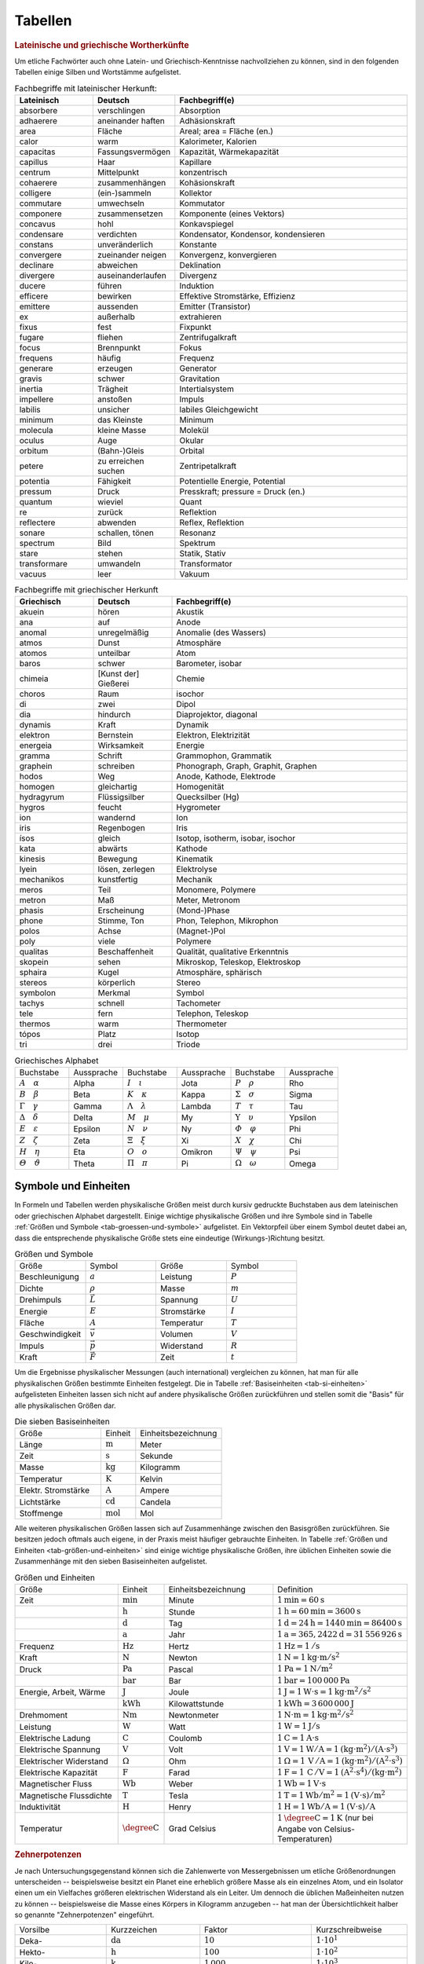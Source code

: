 .. _Tabellen:

Tabellen
========

.. _Griechische und lateinische Wortherkünfte:

.. rubric:: Lateinische und griechische Wortherkünfte

Um etliche Fachwörter auch ohne Latein- und Griechisch-Kenntnisse nachvollziehen
zu können, sind in den folgenden Tabellen einige Silben und Wortstämme
aufgelistet.


.. list-table:: Fachbegriffe mit lateinischer Herkunft:
    :widths: 20 20 60
    :header-rows: 1
    :name: tab-fachbegriffe-lateinisch

    * - Lateinisch
      - Deutsch
      - Fachbegriff(e)
    * - absorbere
      - verschlingen
      - Absorption
    * - adhaerere
      - aneinander haften
      - Adhäsionskraft
    * - area
      - Fläche
      - Areal; area = Fläche (en.)
    * - calor
      - warm
      - Kalorimeter, Kalorien
    * - capacitas
      - Fassungsvermögen
      - Kapazität, Wärmekapazität
    * - capillus
      - Haar
      - Kapillare
    * - centrum
      - Mittelpunkt
      - konzentrisch
    * - cohaerere
      - zusammenhängen
      - Kohäsionskraft
    * - colligere
      - (ein-)sammeln
      - Kollektor
    * - commutare
      - umwechseln
      - Kommutator
    * - componere
      - zusammensetzen
      - Komponente (eines Vektors)
    * - concavus
      - hohl
      - Konkavspiegel
    * - condensare
      - verdichten
      - Kondensator, Kondensor, kondensieren
    * - constans
      - unveränderlich
      - Konstante
    * - convergere
      - zueinander neigen
      - Konvergenz, konvergieren
    * - declinare
      - abweichen
      - Deklination
    * - divergere
      - auseinanderlaufen
      - Divergenz
    * - ducere
      - führen
      - Induktion
    * - efficere
      - bewirken
      - Effektive Stromstärke, Effizienz
    * - emittere
      - aussenden
      - Emitter (Transistor)
    * - ex
      - außerhalb
      - extrahieren
    * - fixus
      - fest
      - Fixpunkt
    * - fugare
      - fliehen
      - Zentrifugalkraft
    * - focus
      - Brennpunkt
      - Fokus
    * - frequens
      - häufig
      - Frequenz
    * - generare
      - erzeugen
      - Generator
    * - gravis
      - schwer
      - Gravitation
    * - inertia
      - Trägheit
      - Intertialsystem
    * - impellere
      - anstoßen
      - Impuls
    * - labilis
      - unsicher
      - labiles Gleichgewicht
    * - minimum
      - das Kleinste
      - Minimum
    * - molecula
      - kleine Masse
      - Molekül
    * - oculus
      - Auge
      - Okular
    * - orbitum
      - (Bahn-)Gleis
      - Orbital
    * - petere
      - zu erreichen suchen
      - Zentripetalkraft
    * - potentia
      - Fähigkeit
      - Potentielle Energie, Potential
    * - pressum
      - Druck
      - Presskraft; pressure = Druck (en.)
    * - quantum
      - wieviel
      - Quant
    * - re
      - zurück
      - Reflektion
    * - reflectere
      - abwenden
      - Reflex, Reflektion
    * - sonare
      - schallen, tönen
      - Resonanz
    * - spectrum
      - Bild
      - Spektrum
    * - stare
      - stehen
      - Statik, Stativ
    * - transformare
      - umwandeln
      - Transformator
    * - vacuus
      - leer
      - Vakuum

.. list-table:: Fachbegriffe mit griechischer Herkunft
    :widths: 20 20 60
    :header-rows: 1
    :name: tab-fachbegriffe-griechisch

    * - Griechisch
      - Deutsch
      - Fachbegriff(e)
    * - akuein
      - hören
      - Akustik
    * - ana
      - auf
      - Anode
    * - anomal
      - unregelmäßig
      - Anomalie (des Wassers)
    * - atmos
      - Dunst
      - Atmosphäre
    * - atomos
      - unteilbar
      - Atom
    * - baros
      - schwer
      - Barometer, isobar
    * - chimeia
      - [Kunst der] Gießerei
      - Chemie
    * - choros
      - Raum
      - isochor
    * - di
      - zwei
      - Dipol
    * - dia
      - hindurch
      - Diaprojektor, diagonal
    * - dynamis
      - Kraft
      - Dynamik
    * - elektron
      - Bernstein
      - Elektron, Elektrizität
    * - energeia
      - Wirksamkeit
      - Energie
    * - gramma
      - Schrift
      - Grammophon, Grammatik
    * - graphein
      - schreiben
      - Phonograph, Graph, Graphit, Graphen
    * - hodos
      - Weg
      - Anode, Kathode, Elektrode
    * - homogen
      - gleichartig
      - Homogenität
    * - hydragyrum
      - Flüssigsilber
      - Quecksilber (Hg)
    * - hygros
      - feucht
      - Hygrometer
    * - ion
      - wandernd
      - Ion
    * - iris
      - Regenbogen
      - Iris
    * - ísos
      - gleich
      - Isotop, isotherm, isobar, isochor
    * - kata
      - abwärts
      - Kathode
    * - kinesis
      - Bewegung
      - Kinematik
    * - lyein
      - lösen, zerlegen
      - Elektrolyse
    * - mechanikos
      - kunstfertig
      - Mechanik
    * - meros
      - Teil
      - Monomere, Polymere
    * - metron
      - Maß
      - Meter, Metronom
    * - phasis
      - Erscheinung
      - (Mond-)Phase
    * - phone
      - Stimme, Ton
      - Phon, Telephon, Mikrophon
    * - polos
      - Achse
      - (Magnet-)Pol
    * - poly
      - viele
      - Polymere
    * - qualitas
      - Beschaffenheit
      - Qualität, qualitative Erkenntnis
    * - skopein
      - sehen
      - Mikroskop, Teleskop, Elektroskop
    * - sphaira
      - Kugel
      - Atmosphäre, sphärisch
    * - stereos
      - körperlich
      - Stereo
    * - symbolon
      - Merkmal
      - Symbol
    * - tachys
      - schnell
      - Tachometer
    * - tele
      - fern
      - Telephon, Teleskop
    * - thermos
      - warm
      - Thermometer
    * - tópos
      - Platz
      - Isotop
    * - tri
      - drei
      - Triode


.. list-table:: Griechisches Alphabet
    :widths: 50 50 50 50 50 50
    :header-rows: 0
    :name: tab-alphabet-griechisch

    * - Buchstabe
      - Aussprache
      - Buchstabe
      - Aussprache
      - Buchstabe
      - Aussprache
    * - :math:`A \quad \alpha`
      - Alpha
      - :math:`I \quad \iota`
      - Jota
      - :math:`P \quad \rho`
      - Rho
    * - :math:`B \quad \beta`
      - Beta
      - :math:`K \quad \kappa`
      - Kappa
      - :math:`\Sigma \quad  \sigma`
      - Sigma
    * - :math:`\Gamma \quad \gamma`
      - Gamma
      - :math:`\Lambda \quad  \lambda`
      - Lambda
      - :math:`T \quad \tau`
      - Tau
    * - :math:`\Delta \quad \delta`
      - Delta
      - :math:`M \quad \mu`
      - My
      - :math:`\Upsilon \quad \upsilon`
      - Ypsilon
    * - :math:`E \quad \varepsilon`
      - Epsilon
      - :math:`N \quad \nu`
      - Ny
      - :math:`\varPhi \quad  \varphi`
      - Phi
    * - :math:`Z \quad \zeta`
      - Zeta
      - :math:`\Xi \quad \xi`
      - Xi
      - :math:`X \quad \chi`
      - Chi
    * - :math:`H \quad \eta`
      - Eta
      - :math:`O \quad o`
      - Omikron
      - :math:`\Psi \quad \psi`
      - Psi
    * - :math:`\varTheta \quad \vartheta`
      - Theta
      - :math:`\Pi \quad \pi`
      - Pi
      - :math:`\Omega \quad \omega`
      - Omega




.. _Symbole und Einheiten:

Symbole und Einheiten
---------------------

In Formeln und Tabellen werden physikalische Größen meist durch kursiv gedruckte
Buchstaben aus dem lateinischen oder griechischen Alphabet dargestellt. Einige
wichtige physikalische Größen und ihre Symbole sind in Tabelle :ref:`Größen und
Symbole <tab-groessen-und-symbole>` aufgelistet. Ein Vektorpfeil über einem Symbol
deutet dabei an, dass die entsprechende physikalische Größe stets eine
eindeutige (Wirkungs-)Richtung besitzt.

.. list-table:: Größen und Symbole
    :widths: 50 50 50 50
    :header-rows: 0
    :name: tab-groessen-und-symbole

    * - Größe
      - Symbol
      - Größe
      - Symbol

    * - Beschleunigung
      - :math:`a`
      - Leistung
      - :math:`P`
    * - Dichte
      - :math:`\rho`
      - Masse
      - :math:`m`
    * - Drehimpuls
      - :math:`\vec{L}`
      - Spannung
      - :math:`U`
    * - Energie
      - :math:`E`
      - Stromstärke
      - :math:`I`
    * - Fläche
      - :math:`A`
      - Temperatur
      - :math:`T`
    * - Geschwindigkeit
      - :math:`\vec{v}`
      - Volumen
      - :math:`V`
    * - Impuls
      - :math:`\vec{p}`
      - Widerstand
      - :math:`R`
    * - Kraft
      - :math:`\vec{F}`
      - Zeit
      - :math:`t`

Um die Ergebnisse physikalischer Messungen (auch international) vergleichen zu
können, hat man für alle physikalischen Größen bestimmte Einheiten festgelegt.
Die in Tabelle :ref:`Basiseinheiten <tab-si-einheiten>` aufgelisteten Einheiten
lassen sich nicht auf andere physikalische Größen zurückführen und stellen somit
die "Basis" für alle physikalischen Größen dar.

.. list-table:: Die sieben Basiseinheiten
    :widths: 50 20 50
    :header-rows: 0
    :name: tab-si-einheiten

    * - Größe
      - Einheit
      - Einheitsbezeichnung
    * - Länge
      - :math:`\unit[]{m}`
      - Meter
    * - Zeit
      - :math:`\unit[]{s}`
      - Sekunde
    * - Masse
      - :math:`\unit[]{kg}`
      - Kilogramm
    * - Temperatur
      - :math:`\unit[]{K}`
      - Kelvin
    * - Elektr. Stromstärke
      - :math:`\unit[]{A}`
      - Ampere
    * - Lichtstärke
      - :math:`\unit[]{cd}`
      - Candela
    * - Stoffmenge
      - :math:`\unit[]{mol}`
      - Mol

Alle weiteren physikalischen Größen lassen sich auf Zusammenhänge zwischen den
Basisgrößen zurückführen. Sie besitzen jedoch oftmals auch eigene, in der Praxis
meist häufiger gebrauchte Einheiten. In Tabelle :ref:`Größen und Einheiten
<tab-größen-und-einheiten>` sind einige wichtige physikalische Größen, ihre
üblichen Einheiten sowie die Zusammenhänge mit den sieben Basiseinheiten
aufgelistet.

.. list-table:: Größen und Einheiten
    :widths: 50 20 50 50
    :header-rows: 0
    :name: tab-größen-und-einheiten

    * - Größe
      - Einheit
      - Einheitsbezeichnung
      - Definition
    * - Zeit
      - :math:`\unit[]{min}`
      - Minute
      - :math:`\unit[1]{min} = \unit[60]{s}`
    * -
      - :math:`\unit[]{h}`
      - Stunde
      - :math:`\unit[1]{h} = \unit[60]{min} = \unit[3600]{s}`
    * -
      - :math:`\unit[]{d}`
      - Tag
      - :math:`\unit[1]{d} = \unit[24]{h} = \unit[1440]{min} = \unit[86400]{s}`
    * -
      - :math:`\unit[]{a}`
      - Jahr
      - :math:`\unit[1]{a} = \unit[365,2422]{d} = \unit[31\,556\,926]{s}`
    * - Frequenz
      - :math:`\unit[]{Hz}`
      - Hertz
      - :math:`\unit[1]{Hz} = \unit[1]{/s}`
    * - Kraft
      - :math:`\unit[]{N}`
      - Newton
      - :math:`\unit[1]{N} = \unit[1]{kg \cdot m/s^{2}}`
    * - Druck
      - :math:`\unit[]{Pa}`
      - Pascal
      - :math:`\unit[1]{Pa} = \unit[1]{N/m^{2}}`
    * -
      - :math:`\unit[]{bar}`
      - Bar
      - :math:`\unit[1]{bar} = \unit[100\,000]{Pa}`
    * - Energie, Arbeit, Wärme
      - :math:`\unit[]{J}`
      - Joule
      - :math:`\unit[1]{J} = \unit[1]{W \cdot s} = \unit[1]{kg \cdot m^2/s^2}`
    * -
      - :math:`\unit[]{kWh}`
      - Kilowattstunde
      - :math:`\unit[1]{kWh} = \unit[3\,600\,000]{J}`
    * - Drehmoment
      - :math:`\unit[]{Nm}`
      - Newtonmeter
      - :math:`\unit[1]{N \cdot m} = \unit[1]{kg \cdot m^2 / s^2}`
    * - Leistung
      - :math:`\unit[]{W}`
      - Watt
      - :math:`\unit[1]{W} = \unit[1]{J/s}`
    * - Elektrische Ladung
      - :math:`\unit[]{C}`
      - Coulomb
      - :math:`\unit[1]{C} = \unit[1]{A \cdot s}`
    * - Elektrische Spannung
      - :math:`\unit[]{V}`
      - Volt
      - :math:`\unit[1]{V} = \unit[1]{W / A} = \unit[1]{(kg \cdot m^2) / (A \cdot s^3)}`
    * - Elektrischer Widerstand
      - :math:`\Omega`
      - Ohm
      - :math:`\unit[1]{\Omega } = \unit[1]{\,V\, / A} = \unit[1]{(kg \cdot m^2) / (A^2 \cdot s^3)}`
    * - Elektrische Kapazität
      - :math:`\unit[]{F}`
      - Farad
      - :math:`\unit[1]{F} = \unit[1]{\,C\, / V} = \unit[1]{(A^2 \cdot s^4) / (kg \cdot m^2)}`
    * - Magnetischer Fluss
      - :math:`\unit[]{Wb}`
      - Weber
      - :math:`\unit[1]{Wb} = \unit[1]{V \cdot s}`
    * - Magnetische Flussdichte
      - :math:`\unit[]{T}`
      - Tesla
      - :math:`\unit[1]{T} = \unit[1]{Wb / m^2} = \unit[1]{(V \cdot s)/m^2}`
    * - Induktivität
      - :math:`\unit[]{H}`
      - Henry
      - :math:`\unit[1]{H} = \unit[1]{Wb / A} = \unit[1]{(V \cdot s)/ A}`
    * - Temperatur
      - :math:`\unit[]{\degree C}`
      - Grad Celsius
      - :math:`\unit[1]{\degree C} = \unit[1]{K}` (nur bei Angabe von Celsius-Temperaturen)


.. _Zehnerpotenzen:

.. rubric:: Zehnerpotenzen

Je nach Untersuchungsgegenstand können sich die Zahlenwerte von Messergebnissen
um etliche Größenordnungen unterscheiden -- beispielsweise besitzt ein Planet
eine erheblich größere Masse als ein einzelnes Atom, und ein Isolator einen um
ein Vielfaches größeren elektrischen Widerstand als ein Leiter. Um dennoch die
üblichen Maßeinheiten nutzen zu können -- beispielsweise die Masse eines Körpers
in Kilogramm anzugeben -- hat man der Übersichtlichkeit halber so genannte
"Zehnerpotenzen" eingeführt.

.. list-table::
    :widths: 50 50 50 50
    :header-rows: 0

    * - Vorsilbe
      - Kurzzeichen
      - Faktor
      - Kurzschreibweise
    * - Deka-
      - :math:`\unit[]{da}`
      - :math:`10`
      - :math:`1 \cdot 10^{1}`
    * - Hekto-
      - :math:`\unit[]{h}`
      - :math:`100`
      - :math:`1 \cdot 10^{2}`
    * - Kilo-
      - :math:`\unit[]{k}`
      - :math:`1\,000`
      - :math:`1 \cdot 10^{3}`
    * - Mega-
      - :math:`\unit[]{M}`
      - :math:`1\,000\,000`
      - :math:`1 \cdot 10^{6}`
    * - Giga-
      - :math:`\unit[]{G}`
      - :math:`1\,000\,000\,000`
      - :math:`1 \cdot 10^{9}`
    * - Tera-
      - :math:`\unit[]{T}`
      - :math:`1\,000\,000\,000\,000`
      - :math:`1 \cdot 10^{12}`
    * - Peta-
      - :math:`\unit[]{P}`
      - :math:`1\,000\,000\,000\,000\,000`
      - :math:`1 \cdot 10^{15}`
    * - Exa-
      - :math:`\unit[]{E}`
      - :math:`1\,000\,000\,000\,000\,000\,000`
      - :math:`1 \cdot 10^{18}`

.. list-table::
    :widths: 50 50 50 50
    :header-rows: 0

    * - Vorsilbe
      - Kurzzeichen
      - Faktor
      - Kurzschreibweise
    * - Dezi-
      - :math:`\unit[]{d}`
      - :math:`0,1`
      - :math:`1 \cdot 10^{-1}`
    * - Zenti-
      - :math:`\unit[]{c}`
      - :math:`0,01`
      - :math:`1 \cdot 10^{-2}`
    * - Milli-
      - :math:`\unit[]{m}`
      - :math:`0,001`
      - :math:`1 \cdot 10^{-3}`
    * - Mikro-
      - :math:`\unit[]{\mu }`
      - :math:`0,000\,001`
      - :math:`1 \cdot 10^{-6}`
    * - Nano-
      - :math:`\unit[]{n}`
      - :math:`0,000\,000\,001`
      - :math:`1 \cdot 10^{-9}`
    * - Piko-
      - :math:`\unit[]{p}`
      - :math:`0,000\,000\,000\,001`
      - :math:`1 \cdot 10^{-12}`
    * - Femto-
      - :math:`\unit[]{f}`
      - :math:`0,000\,000\,000\,000\,001`
      - :math:`1 \cdot 10^{-15}`
    * - Atto-
      - :math:`\unit[]{a}`
      - :math:`0,000\,000\,000\,000\,000\,001`
      - :math:`1 \cdot 10^{-18}`


.. _Naturkonstanten:

Naturkonstanten
---------------

Naturkonstanten sind physikalische Größen, die bei verschiedenen experimentellen
Messungen (mit vergleichbaren Messinstrumenten, jedoch in unterschiedlichen
Umgebungen und zu unterschiedlichen Zeiten) erfahrungsgemäß stets gleiche
Messwerte liefern und somit mit hoher Genauigkeit als konstant angesehen werden
können.

.. list-table:: Allgemeine Naturkonstanten
    :widths: 50 20 50
    :header-rows: 0
    :name: tab-naturkonstanten

    * - Konstante
      - Symbol
      - Betrag und Einheit
    * - Avogadro-Konstante
      - :math:`N _{\rm{A}}`
      - :math:`\unit[6,0221367 \cdot 10 ^{23} ]{\frac{1}{mol} }`
    * - Elektrische Feldkonstante
      - :math:`\varepsilon _{\rm{0}}`
      - :math:`\unit[8,8542 \cdot 10^{-12}]{\frac{C}{V \cdot m} }`
    * - Elementarladung
      - :math:`e _{\rm{0}}`
      - :math:`\unit[1,60217733 \cdot 10 ^{-19} ]{C}`
    * - Eulersche Zahl
      - :math:`e`
      - :math:`2,718281828459045\ldots`
    * - Fallbeschleunigung auf der Erde (Norm)
      - :math:`g`
      - :math:`\unit[9,80665 ]{\frac{m}{s^2} }`
    * - Faraday-Konstante
      - :math:`F`
      - :math:`\unit[96487,0 ]{\frac{C}{mol} }`
    * - Gravitationskonstante
      - :math:`\gamma`
      - :math:`\unit[6,673 \cdot 10^{-11} ]{\frac{m^3}{kg \cdot s^2} }`
    * - Kreiszahl
      - :math:`\pi`
      - :math:`3,141592653589793\ldots`
    * - Lichtgeschwindigkeit (im Vakuum)
      - :math:`c`
      - :math:`\unit[2,99792458 \cdot 10^{8} ]{\frac{m}{s} }`
    * - Magnetische Feldkonstante
      - :math:`\mu _{\rm{0}}`
      - :math:`\unit[4 \cdot \pi \cdot 10^{-7}]{\frac{V \cdot s}{A \cdot m} }`
    * - Planck-Konstante
      - :math:`h`
      - :math:`\unit[6,6256 \cdot 10 ^{34} ]{J \cdot s }`
    * - Stefan-Boltzmann-Konstante
      - :math:`\sigma`
      - :math:`\unit[5,6705 \cdot 10 ^{-8} ]{\frac{W}{m^2 \cdot K^4} }`
    * - Universelle Gaskonstante
      - :math:`R`
      - :math:`\unit[8,314510]{\frac{J}{K \cdot mol} }`


.. _Astronomische Daten:

.. list-table:: Astronomische Daten der Sonne und Erde
    :widths: 50 50 50 50
    :header-rows: 0

    * - Sonne:
      -
      - Erde:
      -
    * - Masse
      - :math:`m _{\rm{S}} = \unit[1,99 \cdot 10^{30}]{kg}`
      - Masse
      - :math:`m _{\rm{E}} = \unit[5,972 \cdot 10^{24}]{kg}`
    * - Radius
      - :math:`{\color{white}1}r _{\rm{S}} = \unit[6,96 \cdot 10^8]{m}`
      - Radius (Durchschnitt)
      - :math:`{\color{white}1}r _{\rm{E}} = \unit[6371]{km}`
    * - Oberflächentemperatur
      - :math:`{\color{white}.}T _{\rm{S}} = \unit[5,78 \cdot 10^3]{K}`
      - Bahnradius (Durchschnitt)
      - :math:`r _{\rm{EB}} = \unit[1,496 \cdot 10^8]{km}`
    * - Leuchtkraft
      - :math:`{\color{white}.}L _{\rm{S}} = \unit[3,85 \cdot 10 ^{26}]{W}`
      -
      -



.. _Materialabhängige Größen:

Materialabhängige Größen
------------------------

.. rubric:: Eigenschaften von Festkörpern

.. only:: html

    .. list-table::
        :name: tab-eigenschaften-von-festkoerpern
        :widths: 50 50 50 50 50 50

        * - Material
          - Schmelztemperatur :math:`T _{\rm{S}}` in :math:`\unit[]{\degree C}` (bei :math:`\unit[101,3]{kPa}`)
          - Siedetemperatur :math:`T _{\rm{V}}` in :math:`\unit[]{\degree C}` (bei :math:`\unit[101,3]{kPa}`)
          - Längen-Ausdehnungskoeffizient :math:`\alpha` in :math:`\unit[10 ^{-6}]{\frac{1}{K}}`
          - Spezifische Wärmekapazität :math:`c` in :math:`\unit[]{\frac{kJ}{kg \cdot K}}`
          - Spezifische Schmelzwärme :math:`q _{\rm{s}}` in :math:`\unit[]{\frac{kJ}{kg}}`
        * - Aluminium
          - :math:`660`
          - :math:`2450`
          - :math:`23,1`
          - :math:`0,90`
          - :math:`397`
        * - Beton
          - ---
          - ---
          - :math:`12,0`
          - :math:`0,84`
          - ---
        * - Blei
          - :math:`327`
          - :math:`1750`
          - :math:`29,0`
          - :math:`0,13`
          - :math:`23,0`
        * - Diamant
          - :math:`3540`
          - :math:`4830`
          - :math:`1,3`
          - :math:`0,50`
          - ---
        * - Eisen
          - :math:`1535`
          - :math:`2735`
          - :math:`11,8`
          - :math:`0,45`
          - :math:`277`
        * - Glas (Quarz)
          - :math:`1700`
          - ---
          - :math:`0,5`
          - :math:`0,73`
          - ---
        * - Gold
          - :math:`1063`
          - :math:`2700`
          - :math:`14,3`
          - :math:`0,13`
          - :math:`65,7`
        * - Graphit
          - :math:`3650`
          - :math:`4830`
          - :math:`7,9`
          - :math:`0,71`
          -
        * - Holz (Eiche)
          - ---
          - ---
          - :math:`\text{Ca. } 8`
          - :math:`2,4`
          - ---
        * - Kupfer
          - :math:`1083`
          - :math:`2590`
          - :math:`16,5`
          - :math:`0,38`
          - :math:`184`
        * - Magnesium
          - :math:`650`
          - :math:`1110`
          - :math:`26,0`
          - :math:`1,02`
          - :math:`368`
        * - Platin
          - :math:`1769`
          - :math:`4300`
          - :math:`9,0`
          - :math:`0,13`
          - :math:`111`
        * - Porzellan
          - ---
          - ---
          - :math:`3 \text{ bis } 4`
          - :math:`0,84`
          - ---
        * - Silber
          - :math:`961`
          - :math:`2180`
          - :math:`18,9`
          - :math:`0,24`
          - :math:`105`
        * - Silicium
          - :math:`1420`
          - :math:`2355`
          - :math:`2,6`
          - :math:`0,70`
          - :math:`164`
        * - Wolfram
          - :math:`3380`
          - :math:`5500`
          - :math:`4,5`
          - :math:`0,13`
          - :math:`192`
        * - Zinn
          - :math:`232`
          - :math:`2690`
          - :math:`22,0`
          - :math:`0,23`
          - :math:`59,6`

.. raw:: latex

    % \newgeometry{left=1cm, right=1cm, top=2.5cm, bottom=2.5cm}
    \label{tab-eigenschaften-von-festkoerpern}
    %\vspace*{1cm}
    {\centering
    \begin{tabulary}{\linewidth}{|l|C|C|C|C|C|} \hline

    Material
    &
    Schmelztemperatur $T _{\rm{S}}$ in $\unit[]{\degree C}$ (bei $\unit[101,3]{kPa}$)
    &
    Siedetemperatur $T _{\rm{V}}$ in $\unit[]{\degree C}$ (bei $\unit[101,3]{kPa}$)
    &
    Längen-Ausdehnungs-koeffizient $\alpha$ in $\unit[10 ^{-6}]{\frac{1}{K}}$
    &
    Spezifische Wärmekapazität $c$ in $\unit[]{\frac{kJ}{kg \cdot K}}$
    &
    Spezifische Schmelzwärme $q _{\rm{s}}$ in $\unit[]{\frac{kJ}{kg}}$ \\

    Aluminium    & $660$  & $2450$ & $23,1$             & $0,90$ & $397$ \\
    Beton        & ---      & ---      & $12,0$             & $0,84$ & --- \\
    Blei         & $327$  & $1750$ & $29,0$             & $0,13$ & $23,0$ \\
    Diamant      & $3540$ & $4830$ & $1,3$              & $0,50$ & --- \\
    Eisen        & $1535$ & $2735$ & $11,8$             & $0,45$ & $277$ \\
    Glas (Quarz) & $1700$ & ---      & $0,5$              & $0,73$ & --- \\
    Gold         & $1063$ & $2700$ & $14,3$             & $0,13$ & $65,7$ \\
    Graphit      & $3650$ & $4830$ & $7,9$              & $0,71$ & --- \\
    Holz (Eiche) & ---      & ---      & $\text{Ca. } 8$    & $2,4$  & --- \\
    Kupfer       & $1083$ & $2590$ & $16,5$             & $0,38$ & $184$ \\
    Magnesium    & $650$  & $1110$ & $26,0$             & $1,02$ & $368$ \\
    Platin       & $1769$ & $4300$ & $9,0$              & $0,13$ & $111$ \\
    Porzellan    & ---      & ---      & $3 \text{ bis } 4$ & $0,84$ & --- \\
    Silber       & $961$  & $2180$ & $18,9$             & $0,24$ & $105$ \\
    Silicium     & $1420$ & $2355$ & $2,6$              & $0,70$ & $164$ \\
    Wolfram      & $3380$ & $5500$ & $4,5$              & $0,13$ & $192$ \\
    Zinn         & $232$  & $2690$ & $22,0$             & $0,23$ & $59,6$ \\

    \hline
    \end{tabulary}
    }


.. rubric:: Eigenschaften von Flüssigkeiten

.. only:: html

    .. list-table::
        :name: tab-eigenschaften-von-fluessigkeiten
        :widths: 50 50 50 50 50 50

        * - Material
          - Schmelztemperatur :math:`T _{\rm{S}}` in :math:`\unit[]{\degree C}` (bei :math:`\unit[101,3]{kPa}`)
          - Siedetemperatur :math:`T _{\rm{V}}` in :math:`\unit[]{\degree C}` (bei :math:`\unit[101,3]{kPa}`)
          - Volumen-Ausdehnungskoeffizient :math:`\gamma` in :math:`\unit[10 ^{-3}]{\frac{1}{K}}`
          - Spezifische Wärmekapazität :math:`c` in :math:`\unit[]{\frac{kJ}{kg \cdot K}}`
          - Spezifische Verdampfungswärme :math:`q _{\rm{v}}` in :math:`\unit[]{\frac{kJ}{kg}}`
        * - Azeton
          - :math:`-95`
          - :math:`56,3`
          - :math:`1,46`
          - :math:`2,16`
          - :math:`525`
        * - Benzol
          - :math:`+5,5`
          - :math:`80,1`
          - :math:`1,24`
          - :math:`2,05`
          - :math:`394`
        * - Brom
          - :math:`-7,2`
          - :math:`58,8`
          - :math:`1,13`
          - :math:`0,46`
          - :math:`183`
        * - Ethanol
          - :math:`-114`
          - :math:`78,3`
          - :math:`1,40`
          - :math:`2,43`
          - :math:`840`
        * - Glycerin
          - :math:`18,4`
          - :math:`291`
          - :math:`0,52`
          - :math:`2,39`
          - :math:`825`
        * - Methanol
          - :math:`-98`
          - :math:`64,6`
          - :math:`1,20`
          - :math:`2,50`
          - :math:`1100`
        * - Olivenöl (nativ)
          - :math:`\text{Ca.}-\!7`
          - :math:`\text{Ca. }180`
          - :math:`1,14`
          - :math:`1,97`
          -
        * - Petroleum
          - :math:`\text{Ca.}-\!35`
          - :math:`\text{Ca. }200`
          - :math:`0,96`
          - :math:`2,14`
          -
        * - Quecksilber
          - :math:`-38,9`
          - :math:`357`
          - :math:`0,18`
          - :math:`0,14`
          - :math:`285`
        * - Wasser
          - :math:`0`
          - :math:`100`
          - :math:`0,21`
          - :math:`4,18`
          - :math:`2257`

.. raw:: latex

    {\centering
    \begin{tabulary}{\linewidth}{|l|C|C|C|C|C|}
    \hline

    Material
    &
    Schmelztemperatur $T _{\rm{S}}$ in $\unit[]{\degree C}$ (bei $\unit[101,3]{kPa}$)
    &
    Siedetemperatur $T _{\rm{V}}$ in $\unit[]{\degree C}$ (bei $\unit[101,3]{kPa}$)
    &
    Volumen-Ausdehnungs-koeffizient $\gamma$ in $\unit[10 ^{-3}]{\frac{1}{K}}$
    &
    Spezifische Wärmekapazität $c$ in $\unit[]{\frac{kJ}{kg \cdot K}}$
    &
    Spezifische Verdampfungswärme $q _{\rm{v}}$ in $\unit[]{\frac{kJ}{kg}}$ \\

    Azeton           & $-95$             & $56,3$           & $1,46$ & $2,16$ & $525$ \\
    Benzol           & $+5,5$            & $80,1$           & $1,24$ & $2,05$ & $394$ \\
    Brom             & $-7,2$            & $58,8$           & $1,13$ & $0,46$ & $183$ \\
    Ethanol          & $-114$            & $78,3$           & $1,40$ & $2,43$ & $840$ \\
    Glycerin         & $18,4$            & $291$            & $0,52$ & $2,39$ & $825$ \\
    Methanol         & $-98$             & $64,6$           & $1,20$ & $2,50$ & $1100$ \\
    Olivenöl (nativ) & $\text{Ca.}-\!7$  & $\text{Ca. }180$ & $1,14$ & $1,97$ & \\
    Petroleum        & $\text{Ca.}-\!35$ & $\text{Ca. }200$ & $0,96$ & $2,14$ & \\
    Quecksilber      & $-38,9$           & $357$            & $0,18$ & $0,14$ & $285$ \\
    Wasser           & $0$               & $100$            & $0,21$ & $4,18$ & $2257$ \\

    \hline
    \end{tabulary}
    }


.. rubric:: Eigenschaften von Gasen

.. only:: html

    .. list-table::
        :name: tab-eigenschaften-von-gasen
        :widths: 50 50 50 50 50 50

        * - Material
          - Schmelztemperatur :math:`T _{\rm{S}}` in :math:`\unit[]{\degree C}` (bei :math:`\unit[101,3]{kPa}`)
          - Siedetemperatur :math:`T _{\rm{V}}` in :math:`\unit[]{\degree C}` (bei :math:`\unit[101,3]{kPa}`)
          - Spezifische Wärmekapazität :math:`c _{\rm{v}}` in :math:`\unit[]{\frac{kJ}{kg \cdot K}}`
          - Spezifische Wärmekapazität :math:`c _{\rm{p}}` in :math:`\unit[]{\frac{kJ}{kg \cdot K}}`
          - Spezifische Verdampfungswärme :math:`q _{\rm{v}}` in :math:`\unit[]{\frac{kJ}{kg}}`
        * - Ammoniak
          - :math:`-77,7`
          - :math:`-33,4`
          - :math:`1,65`
          - :math:`2,16`
          - :math:`1370`
        * - Chlor
          - :math:`-101`
          - :math:`-34,1`
          - :math:`0,55`
          - :math:`0,74`
          - :math:`290`
        * - Helium
          - :math:`-271`
          - :math:`-269`
          - :math:`3,21`
          - :math:`5,23`
          - :math:`20,6`
        * - Kohlenstoffdioxid
          - :math:`-56,6` (bei :math:`p=\unit[0,53]{MPa}`)
          - :math:`-78,5` (Sublimationspunkt)
          - :math:`0,65`
          - :math:`0,84`
          - :math:`574`
        * - Methan
          - :math:`-183`
          - :math:`-162`
          - :math:`1,70`
          - :math:`2,22`
          - :math:`510`
        * - Ozon
          - :math:`-193`
          - :math:`-113`
          - :math:`0,57`
          - :math:`0,79`
          - :math:`316`
        * - Propan
          - :math:`-190`
          - :math:`-42,1`
          - :math:`1,41`
          - :math:`1,59`
          - :math:`426`
        * - Wasserstoff
          - :math:`-259`
          - :math:`-252,8`
          - :math:`10,17`
          - :math:`14,32`
          - :math:`461`
        * - Xenon
          - :math:`-112`
          - :math:`-108`
          - :math:`0,16`
          - :math:`0,01`
          - :math:`96`

.. raw:: latex

    {\centering \begin{tabulary}{\linewidth}{|l|C|C|C|C|C|}
    \hline

    Material
    &
    Schmelztemperatur $T_{\rm{S}}$ in $\unit[]{\degree C}$ (bei $\unit[101,3]{kPa}$)
    &
    Siedetemperatur $T_{\rm{V}}$ in $\unit[]{\degree C}$ (bei $\unit[101,3]{kPa}$)
    &
    Spezifische Wärmekapazität $c_{\rm{v}}$ in $\unit[]{\frac{kJ}{kg \cdot K}}$
    &
    Spezifische Wärmekapazität $c_{\rm{p}}$ in $\unit[]{\frac{kJ}{kg \cdot K}}$
    &
    Spezifische Verdampfungswärme $q_{\rm{v}}$ in $\unit[]{\frac{kJ}{kg}}$ \\

    Ammoniak          & $-77,7$                            & $-33,4$                     & $1,65$  & $2,16$  & $1370$ \\
    Chlor             & $-101$                             & $-34,1$                     & $0,55$  & $0,74$  & $290$ \\
    Helium            & $-271$                             & $-269$                      & $3,21$  & $5,23$  & $20,6$ \\
    Kohlenstoffdioxid & $-56,6$ (bei $p=\unit[0,53]{MPa}$) & $-78,5$ (Sublimationspunkt) & $0,65$  & $0,84$  & $574$ \\
    Methan            & $-183$                             & $-162$                      & $1,70$  & $2,22$  & $510$ \\
    Ozon              & $-193$                             & $-113$                      & $0,57$  & $0,79$  & $316$ \\
    Propan            & $-190$                             & $-42,1$                     & $1,41$  & $1,59$  & $426$ \\
    Wasserstoff       & $-259$                             & $-252,8$                    & $10,17$ & $14,32$ & $461$ \\
    Xenon             & $-112$                             & $-108$                      & $0,16$  & $0,01$  & $96$ \\

    \hline
    \end{tabulary}
    }

    %\restoregeometry


..  http://www.formel-sammlung.de/physik/wertetabellen/schmelz-_siedetemperatur.htm
..  http://www.chemie.de/lexikon/Ausdehnungskoeffizient.html
